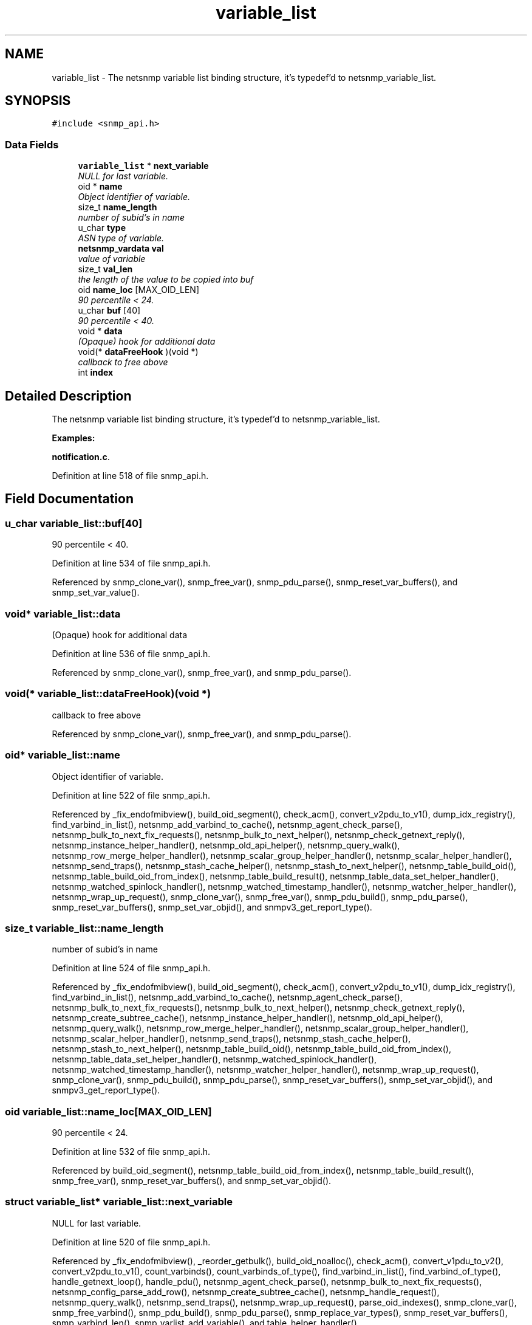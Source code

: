 .TH "variable_list" 3 "8 Nov 2006" "Version 5.4.rc2" "net-snmp" \" -*- nroff -*-
.ad l
.nh
.SH NAME
variable_list \- The netsnmp variable list binding structure, it's typedef'd to netsnmp_variable_list.  

.PP
.SH SYNOPSIS
.br
.PP
\fC#include <snmp_api.h>\fP
.PP
.SS "Data Fields"

.in +1c
.ti -1c
.RI "\fBvariable_list\fP * \fBnext_variable\fP"
.br
.RI "\fINULL for last variable. \fP"
.ti -1c
.RI "oid * \fBname\fP"
.br
.RI "\fIObject identifier of variable. \fP"
.ti -1c
.RI "size_t \fBname_length\fP"
.br
.RI "\fInumber of subid's in name \fP"
.ti -1c
.RI "u_char \fBtype\fP"
.br
.RI "\fIASN type of variable. \fP"
.ti -1c
.RI "\fBnetsnmp_vardata\fP \fBval\fP"
.br
.RI "\fIvalue of variable \fP"
.ti -1c
.RI "size_t \fBval_len\fP"
.br
.RI "\fIthe length of the value to be copied into buf \fP"
.ti -1c
.RI "oid \fBname_loc\fP [MAX_OID_LEN]"
.br
.RI "\fI90 percentile < 24. \fP"
.ti -1c
.RI "u_char \fBbuf\fP [40]"
.br
.RI "\fI90 percentile < 40. \fP"
.ti -1c
.RI "void * \fBdata\fP"
.br
.RI "\fI(Opaque) hook for additional data \fP"
.ti -1c
.RI "void(* \fBdataFreeHook\fP )(void *)"
.br
.RI "\fIcallback to free above \fP"
.ti -1c
.RI "int \fBindex\fP"
.br
.in -1c
.SH "Detailed Description"
.PP 
The netsnmp variable list binding structure, it's typedef'd to netsnmp_variable_list. 
.PP
\fBExamples: \fP
.in +1c
.PP
\fBnotification.c\fP.
.PP
Definition at line 518 of file snmp_api.h.
.SH "Field Documentation"
.PP 
.SS "u_char \fBvariable_list::buf\fP[40]"
.PP
90 percentile < 40. 
.PP
Definition at line 534 of file snmp_api.h.
.PP
Referenced by snmp_clone_var(), snmp_free_var(), snmp_pdu_parse(), snmp_reset_var_buffers(), and snmp_set_var_value().
.SS "void* \fBvariable_list::data\fP"
.PP
(Opaque) hook for additional data 
.PP
Definition at line 536 of file snmp_api.h.
.PP
Referenced by snmp_clone_var(), snmp_free_var(), and snmp_pdu_parse().
.SS "void(* \fBvariable_list::dataFreeHook\fP)(void *)"
.PP
callback to free above 
.PP
Referenced by snmp_clone_var(), snmp_free_var(), and snmp_pdu_parse().
.SS "oid* \fBvariable_list::name\fP"
.PP
Object identifier of variable. 
.PP
Definition at line 522 of file snmp_api.h.
.PP
Referenced by _fix_endofmibview(), build_oid_segment(), check_acm(), convert_v2pdu_to_v1(), dump_idx_registry(), find_varbind_in_list(), netsnmp_add_varbind_to_cache(), netsnmp_agent_check_parse(), netsnmp_bulk_to_next_fix_requests(), netsnmp_bulk_to_next_helper(), netsnmp_check_getnext_reply(), netsnmp_instance_helper_handler(), netsnmp_old_api_helper(), netsnmp_query_walk(), netsnmp_row_merge_helper_handler(), netsnmp_scalar_group_helper_handler(), netsnmp_scalar_helper_handler(), netsnmp_send_traps(), netsnmp_stash_cache_helper(), netsnmp_stash_to_next_helper(), netsnmp_table_build_oid(), netsnmp_table_build_oid_from_index(), netsnmp_table_build_result(), netsnmp_table_data_set_helper_handler(), netsnmp_watched_spinlock_handler(), netsnmp_watched_timestamp_handler(), netsnmp_watcher_helper_handler(), netsnmp_wrap_up_request(), snmp_clone_var(), snmp_free_var(), snmp_pdu_build(), snmp_pdu_parse(), snmp_reset_var_buffers(), snmp_set_var_objid(), and snmpv3_get_report_type().
.SS "size_t \fBvariable_list::name_length\fP"
.PP
number of subid's in name 
.PP
Definition at line 524 of file snmp_api.h.
.PP
Referenced by _fix_endofmibview(), build_oid_segment(), check_acm(), convert_v2pdu_to_v1(), dump_idx_registry(), find_varbind_in_list(), netsnmp_add_varbind_to_cache(), netsnmp_agent_check_parse(), netsnmp_bulk_to_next_fix_requests(), netsnmp_bulk_to_next_helper(), netsnmp_check_getnext_reply(), netsnmp_create_subtree_cache(), netsnmp_instance_helper_handler(), netsnmp_old_api_helper(), netsnmp_query_walk(), netsnmp_row_merge_helper_handler(), netsnmp_scalar_group_helper_handler(), netsnmp_scalar_helper_handler(), netsnmp_send_traps(), netsnmp_stash_cache_helper(), netsnmp_stash_to_next_helper(), netsnmp_table_build_oid(), netsnmp_table_build_oid_from_index(), netsnmp_table_data_set_helper_handler(), netsnmp_watched_spinlock_handler(), netsnmp_watched_timestamp_handler(), netsnmp_watcher_helper_handler(), netsnmp_wrap_up_request(), snmp_clone_var(), snmp_pdu_build(), snmp_pdu_parse(), snmp_reset_var_buffers(), snmp_set_var_objid(), and snmpv3_get_report_type().
.SS "oid \fBvariable_list::name_loc\fP[MAX_OID_LEN]"
.PP
90 percentile < 24. 
.PP
Definition at line 532 of file snmp_api.h.
.PP
Referenced by build_oid_segment(), netsnmp_table_build_oid_from_index(), netsnmp_table_build_result(), snmp_free_var(), snmp_reset_var_buffers(), and snmp_set_var_objid().
.SS "struct \fBvariable_list\fP* \fBvariable_list::next_variable\fP"
.PP
NULL for last variable. 
.PP
Definition at line 520 of file snmp_api.h.
.PP
Referenced by _fix_endofmibview(), _reorder_getbulk(), build_oid_noalloc(), check_acm(), convert_v1pdu_to_v2(), convert_v2pdu_to_v1(), count_varbinds(), count_varbinds_of_type(), find_varbind_in_list(), find_varbind_of_type(), handle_getnext_loop(), handle_pdu(), netsnmp_agent_check_parse(), netsnmp_bulk_to_next_fix_requests(), netsnmp_config_parse_add_row(), netsnmp_create_subtree_cache(), netsnmp_handle_request(), netsnmp_query_walk(), netsnmp_send_traps(), netsnmp_wrap_up_request(), parse_oid_indexes(), snmp_clone_var(), snmp_free_varbind(), snmp_pdu_build(), snmp_pdu_parse(), snmp_replace_var_types(), snmp_reset_var_buffers(), snmp_varbind_len(), snmp_varlist_add_variable(), and table_helper_handler().
.SS "u_char \fBvariable_list::type\fP"
.PP
ASN type of variable. 
.PP
\fBExamples: \fP
.in +1c
\fBdelayed_instance.c\fP.
.PP
Definition at line 526 of file snmp_api.h.
.PP
Referenced by _fix_endofmibview(), _request_set_error(), build_oid_segment(), check_acm(), count_varbinds_of_type(), find_varbind_of_type(), handle_pdu(), netsnmp_add_varbind_to_cache(), netsnmp_bulk_to_next_fix_requests(), netsnmp_check_getnext_reply(), netsnmp_config_parse_add_row(), netsnmp_create_subtree_cache(), netsnmp_instance_helper_handler(), netsnmp_instance_int_handler(), netsnmp_instance_long_handler(), netsnmp_instance_num_file_handler(), netsnmp_instance_uint_handler(), netsnmp_instance_ulong_handler(), netsnmp_scalar_group_helper_handler(), netsnmp_stash_cache_helper(), netsnmp_stash_to_next_helper(), netsnmp_table_data_set_helper_handler(), netsnmp_watcher_helper_handler(), netsnmp_wrap_up_request(), parse_one_oid_index(), snmp_pdu_build(), snmp_pdu_parse(), snmp_replace_var_types(), snmp_set_var_typed_integer(), snmp_set_var_typed_value(), snmp_set_var_value(), snmp_varlist_add_variable(), sprint_realloc_bitstring(), sprint_realloc_by_type(), sprint_realloc_counter(), sprint_realloc_counter64(), sprint_realloc_gauge(), sprint_realloc_integer(), sprint_realloc_ipaddress(), sprint_realloc_networkaddress(), sprint_realloc_nsapaddress(), sprint_realloc_null(), sprint_realloc_object_identifier(), sprint_realloc_octet_string(), sprint_realloc_opaque(), sprint_realloc_timeticks(), sprint_realloc_uinteger(), sprint_realloc_value(), sprint_realloc_variable(), and table_helper_handler().
.SS "\fBnetsnmp_vardata\fP \fBvariable_list::val\fP"
.PP
value of variable 
.PP
\fBExamples: \fP
.in +1c
\fBdelayed_instance.c\fP.
.PP
Definition at line 528 of file snmp_api.h.
.PP
Referenced by build_oid_segment(), convert_v2pdu_to_v1(), netsnmp_check_getnext_reply(), netsnmp_instance_int_handler(), netsnmp_instance_long_handler(), netsnmp_instance_num_file_handler(), netsnmp_instance_uint_handler(), netsnmp_instance_ulong_handler(), netsnmp_send_traps(), netsnmp_stash_cache_helper(), netsnmp_table_data_set_helper_handler(), netsnmp_watcher_helper_handler(), parse_one_oid_index(), snmp_clone_var(), snmp_free_var(), snmp_pdu_build(), snmp_pdu_parse(), snmp_reset_var_buffers(), snmp_set_var_value(), sprint_realloc_bitstring(), sprint_realloc_counter(), sprint_realloc_counter64(), sprint_realloc_gauge(), sprint_realloc_integer(), sprint_realloc_ipaddress(), sprint_realloc_networkaddress(), sprint_realloc_nsapaddress(), sprint_realloc_object_identifier(), sprint_realloc_octet_string(), sprint_realloc_opaque(), sprint_realloc_timeticks(), and sprint_realloc_uinteger().
.SS "size_t \fBvariable_list::val_len\fP"
.PP
the length of the value to be copied into buf 
.PP
Definition at line 530 of file snmp_api.h.
.PP
Referenced by build_oid_segment(), convert_v2pdu_to_v1(), netsnmp_check_getnext_reply(), netsnmp_stash_cache_helper(), netsnmp_table_data_set_helper_handler(), netsnmp_watcher_helper_handler(), parse_one_oid_index(), snmp_clone_var(), snmp_pdu_build(), snmp_pdu_parse(), snmp_reset_var_buffers(), snmp_set_var_value(), sprint_realloc_bitstring(), sprint_realloc_networkaddress(), sprint_realloc_nsapaddress(), sprint_realloc_object_identifier(), sprint_realloc_octet_string(), and sprint_realloc_opaque().

.SH "Author"
.PP 
Generated automatically by Doxygen for net-snmp from the source code.
